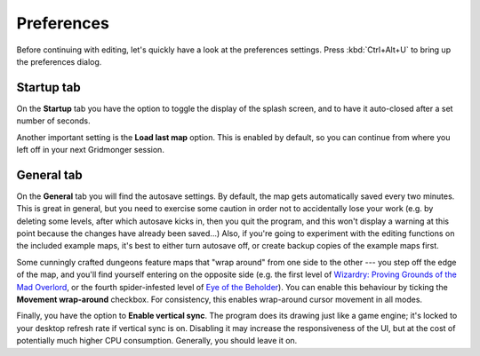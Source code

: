 .. rst-class:: style7 big

***********
Preferences
***********

Before continuing with editing, let's quickly have a look at the preferences
settings. Press :kbd:`Ctrl+Alt+U` to bring up the preferences dialog. 

Startup tab
===========

On the **Startup**
tab you have the option to toggle the display of the splash screen, and to
have it auto-closed after a set number of seconds.

Another important setting is the **Load last map** option. This is enabled by
default, so you can continue from where you left off in your next Gridmonger
session.

General tab
===========

On the **General** tab you will find the autosave settings. By default, the
map gets automatically saved every two minutes. This is great in general, but
you need to exercise some caution in order not to accidentally lose your work
(e.g. by deleting some levels, after which autosave kicks in, then you
quit the program, and this won't display a warning at this point because the
changes have already been saved...) Also, if you're going to experiment with
the editing functions on the included example maps, it's best to either turn
autosave off, or create backup copies of the example maps first.

Some cunningly crafted dungeons feature maps that "wrap around" from one side
to the other --- you step off the edge of the map, and you'll find yourself
entering on the opposite side (e.g. the first level of `Wizardry: Proving Grounds of the Mad Overlord <https://en.wikipedia.org/wiki/Wizardry:_Proving_Grounds_of_the_Mad_Overlord>`_,
or the fourth spider-infested level of `Eye of the Beholder <https://en.wikipedia.org/wiki/Eye_of_the_Beholder_(video_game)>`_).
You can enable this behaviour by ticking the **Movement wrap-around**
checkbox. For consistency, this enables wrap-around cursor movement in all
modes.

Finally, you have the option to **Enable vertical sync**. The program does its
drawing just like a game engine; it's locked to your desktop refresh rate if
vertical sync is on. Disabling it may increase the responsiveness of the UI,
but at the cost of potentially much higher CPU consumption. Generally, you
should leave it on.
